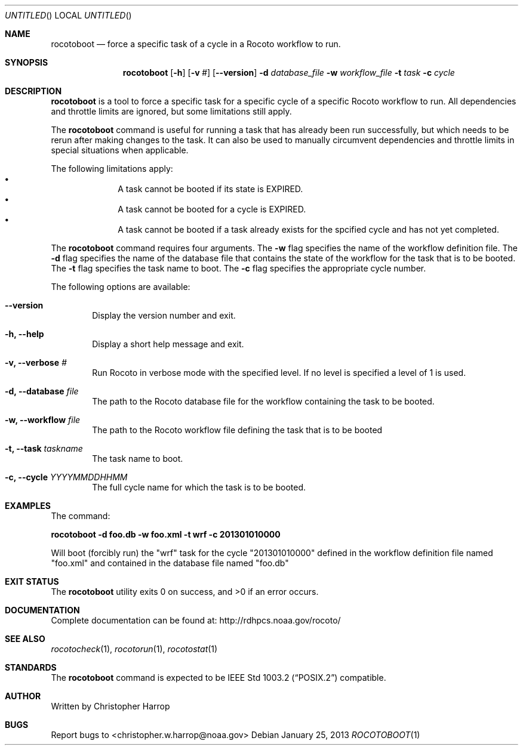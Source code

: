 .\"-
.\" Manual page written by Christopher Harrop <christopher.w.harrop@noaa.gov>
.\"
.\"
.Dd January 25, 2013
.Os
.Dt ROCOTOBOOT 1 CON
.Sh NAME
.Nm rocotoboot
.Nd force a specific task of a cycle in a Rocoto workflow to run.
.Sh SYNOPSIS
.Nm
.Op Fl h
.Op Fl v Ar #
.Op Fl -version
.Fl d Ar database_file
.Fl w Ar workflow_file
.Fl t Ar task
.Fl c Ar cycle
.Sh DESCRIPTION
.Nm
is a tool to force a specific task for a specific cycle of a specific Rocoto
workflow to run. All dependencies and throttle limits are ignored, but some
limitations still apply.
.Pp
The
.Nm
command is useful for running a task that has already been run successfully,
but which needs to be rerun after making changes to the task.
It can also be used to manually circumvent dependencies and throttle limits
in special situations when applicable.
.Pp
The following limitations apply:
.Bl -bullet -offset indent -compact
.It
A task cannot be booted if its state is EXPIRED.
.It
A task cannot be booted for a cycle is EXPIRED.
.It
A task cannot be booted if a task already exists for the spcified cycle
and has not yet completed.
.El
.Pp
The
.Nm
command requires four arguments. The
.Cm -w
flag specifies the name
of the workflow definition file. The
.Cm -d
flag specifies the name of the database file
that contains the state of the workflow for the task that is to be booted.
The
.Cm -t
flag specifies the task name to boot. The
.Cm -c
flag specifies the appropriate cycle number.
.Pp
The following options are available:
.Bl -tag -width flag
.It Fl -version
Display the version number and exit.
.It Fl h, -help
Display a short help message and exit.
.It Fl v, -verbose Ar #
Run Rocoto in verbose mode with the specified level. If no level is
specified a level of 1 is used.
.It Fl d, -database Ar file
The path to the Rocoto database file for the workflow containing the task to be booted.
.It Fl w, -workflow Ar file
The path to the Rocoto workflow file defining the task that is to be booted
.It Fl t, -task Ar taskname
The task name to boot.
.It Fl c, -cycle Ar YYYYMMDDHHMM
The full cycle name for which the task is to be booted.
.Sh EXAMPLES
The command:
.Pp
.Ic "rocotoboot -d foo.db -w foo.xml -t wrf -c 201301010000"
.Pp
Will boot (forcibly run) the
.Qq wrf
task for the cycle
.Qq 201301010000
defined in the workflow definition file named
.Qq foo.xml
and contained in the database file named
.Qq foo.db
.Sh EXIT STATUS
.Ex -std
.Sh DOCUMENTATION
Complete documentation can be found at: http://rdhpcs.noaa.gov/rocoto/
.Sh SEE ALSO
.Xr rocotocheck 1 ,
.Xr rocotorun 1 ,
.Xr rocotostat 1
.Sh STANDARDS
The
.Nm
command is expected to be
.St -p1003.2
compatible.
.Sh AUTHOR
Written by Christopher Harrop
.Sh BUGS
Report bugs to <christopher.w.harrop@noaa.gov>
